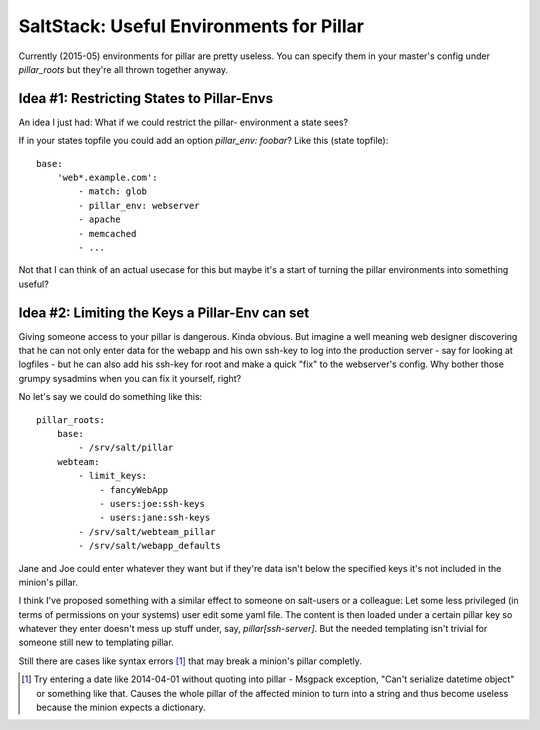 SaltStack: Useful Environments for Pillar
=========================================

Currently (2015-05) environments for pillar are pretty useless.
You can specify them in your master's config under `pillar_roots`
but they're all thrown together anyway.

Idea #1: Restricting States to Pillar-Envs
------------------------------------------
An idea I just had: What if we could restrict the pillar-
environment a state sees?

If in your states topfile you could add an option 
`pillar_env: foobar`? Like this (state topfile)::

    base:
        'web*.example.com':
            - match: glob
            - pillar_env: webserver
            - apache
            - memcached
            - ...
            
Not that I can think of an actual usecase for this but
maybe it's a start of turning the pillar environments
into something useful?

Idea #2: Limiting the Keys a Pillar-Env can set
-----------------------------------------------

Giving someone access to your pillar is dangerous. Kinda obvious.
But imagine a well meaning web designer discovering that he can
not only enter data for the webapp and his own ssh-key to log 
into the production server - say for looking at logfiles - but
he can also add his ssh-key for root and make a quick "fix" to 
the webserver's config.
Why bother those grumpy sysadmins when you can fix it yourself, 
right?

No let's say we could do something like this::

    pillar_roots:
        base:
            - /srv/salt/pillar
        webteam:
            - limit_keys:
                - fancyWebApp
                - users:joe:ssh-keys
                - users:jane:ssh-keys
            - /srv/salt/webteam_pillar
            - /srv/salt/webapp_defaults

Jane and Joe could enter whatever they want but if they're data 
isn't below the specified keys it's not included in the minion's 
pillar.

I think I've proposed something with a similar effect to someone 
on salt-users or a colleague: Let some less privileged (in terms 
of permissions on your systems) user edit some yaml file. The 
content is then loaded under a certain pillar key so whatever
they enter doesn't mess up stuff under, say, `pillar[ssh-server]`.
But the needed templating isn't trivial for someone still new to
templating pillar.

Still there are cases like syntax errors [1]_ that may break
a minion's pillar completly.

.. [1] Try entering a date like 2014-04-01 without quoting into
    pillar - Msgpack exception, "Can't serialize datetime object"
    or something like that. Causes the whole pillar of the 
    affected minion to turn into a string and thus become useless
    because the minion expects a dictionary.
